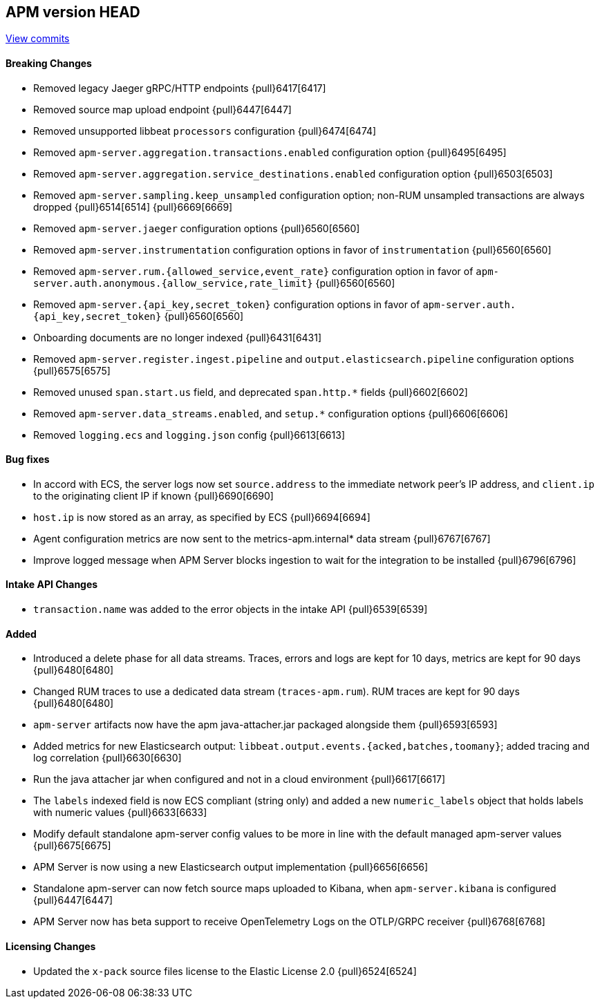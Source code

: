 [[release-notes-head]]
== APM version HEAD

https://github.com/elastic/apm-server/compare/7.15\...master[View commits]

[float]
==== Breaking Changes
- Removed legacy Jaeger gRPC/HTTP endpoints {pull}6417[6417]
- Removed source map upload endpoint {pull}6447[6447]
- Removed unsupported libbeat `processors` configuration {pull}6474[6474]
- Removed `apm-server.aggregation.transactions.enabled` configuration option {pull}6495[6495]
- Removed `apm-server.aggregation.service_destinations.enabled` configuration option {pull}6503[6503]
- Removed `apm-server.sampling.keep_unsampled` configuration option; non-RUM unsampled transactions are always dropped {pull}6514[6514] {pull}6669[6669]
- Removed `apm-server.jaeger` configuration options {pull}6560[6560]
- Removed `apm-server.instrumentation` configuration options in favor of `instrumentation` {pull}6560[6560]
- Removed `apm-server.rum.{allowed_service,event_rate}` configuration option in favor of `apm-server.auth.anonymous.{allow_service,rate_limit}` {pull}6560[6560]
- Removed `apm-server.{api_key,secret_token}` configuration options in favor of `apm-server.auth.{api_key,secret_token}` {pull}6560[6560]
- Onboarding documents are no longer indexed {pull}6431[6431]
- Removed `apm-server.register.ingest.pipeline` and `output.elasticsearch.pipeline` configuration options {pull}6575[6575]
- Removed unused `span.start.us` field, and deprecated `span.http.*` fields {pull}6602[6602]
- Removed `apm-server.data_streams.enabled`, and `setup.*` configuration options {pull}6606[6606]
- Removed `logging.ecs` and `logging.json` config {pull}6613[6613]

[float]
==== Bug fixes
- In accord with ECS, the server logs now set `source.address` to the immediate network peer's IP address, and `client.ip` to the originating client IP if known {pull}6690[6690]
- `host.ip` is now stored as an array, as specified by ECS {pull}6694[6694]
- Agent configuration metrics are now sent to the metrics-apm.internal* data stream {pull}6767[6767]
- Improve logged message when APM Server blocks ingestion to wait for the integration to be installed {pull}6796[6796]

[float]
==== Intake API Changes
- `transaction.name` was added to the error objects in the intake API {pull}6539[6539]

[float]
==== Added
- Introduced a delete phase for all data streams. Traces, errors and logs are kept for 10 days, metrics are kept for 90 days {pull}6480[6480]
- Changed RUM traces to use a dedicated data stream (`traces-apm.rum`). RUM traces are kept for 90 days {pull}6480[6480]
- `apm-server` artifacts now have the apm java-attacher.jar packaged alongside them {pull}6593[6593]
- Added metrics for new Elasticsearch output: `libbeat.output.events.{acked,batches,toomany}`; added tracing and log correlation {pull}6630[6630]
- Run the java attacher jar when configured and not in a cloud environment {pull}6617[6617]
- The `labels` indexed field is now ECS compliant (string only) and added a new `numeric_labels` object that holds labels with numeric values {pull}6633[6633]
- Modify default standalone apm-server config values to be more in line with the default managed apm-server values {pull}6675[6675]
- APM Server is now using a new Elasticsearch output implementation {pull}6656[6656]
- Standalone apm-server can now fetch source maps uploaded to Kibana, when `apm-server.kibana` is configured {pull}6447[6447]
- APM Server now has beta support to receive OpenTelemetry Logs on the OTLP/GRPC receiver {pull}6768[6768]

[float]
==== Licensing Changes
- Updated the `x-pack` source files license to the Elastic License 2.0 {pull}6524[6524]
